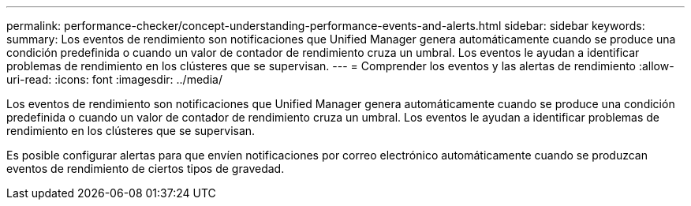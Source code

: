 ---
permalink: performance-checker/concept-understanding-performance-events-and-alerts.html 
sidebar: sidebar 
keywords:  
summary: Los eventos de rendimiento son notificaciones que Unified Manager genera automáticamente cuando se produce una condición predefinida o cuando un valor de contador de rendimiento cruza un umbral. Los eventos le ayudan a identificar problemas de rendimiento en los clústeres que se supervisan. 
---
= Comprender los eventos y las alertas de rendimiento
:allow-uri-read: 
:icons: font
:imagesdir: ../media/


[role="lead"]
Los eventos de rendimiento son notificaciones que Unified Manager genera automáticamente cuando se produce una condición predefinida o cuando un valor de contador de rendimiento cruza un umbral. Los eventos le ayudan a identificar problemas de rendimiento en los clústeres que se supervisan.

Es posible configurar alertas para que envíen notificaciones por correo electrónico automáticamente cuando se produzcan eventos de rendimiento de ciertos tipos de gravedad.
